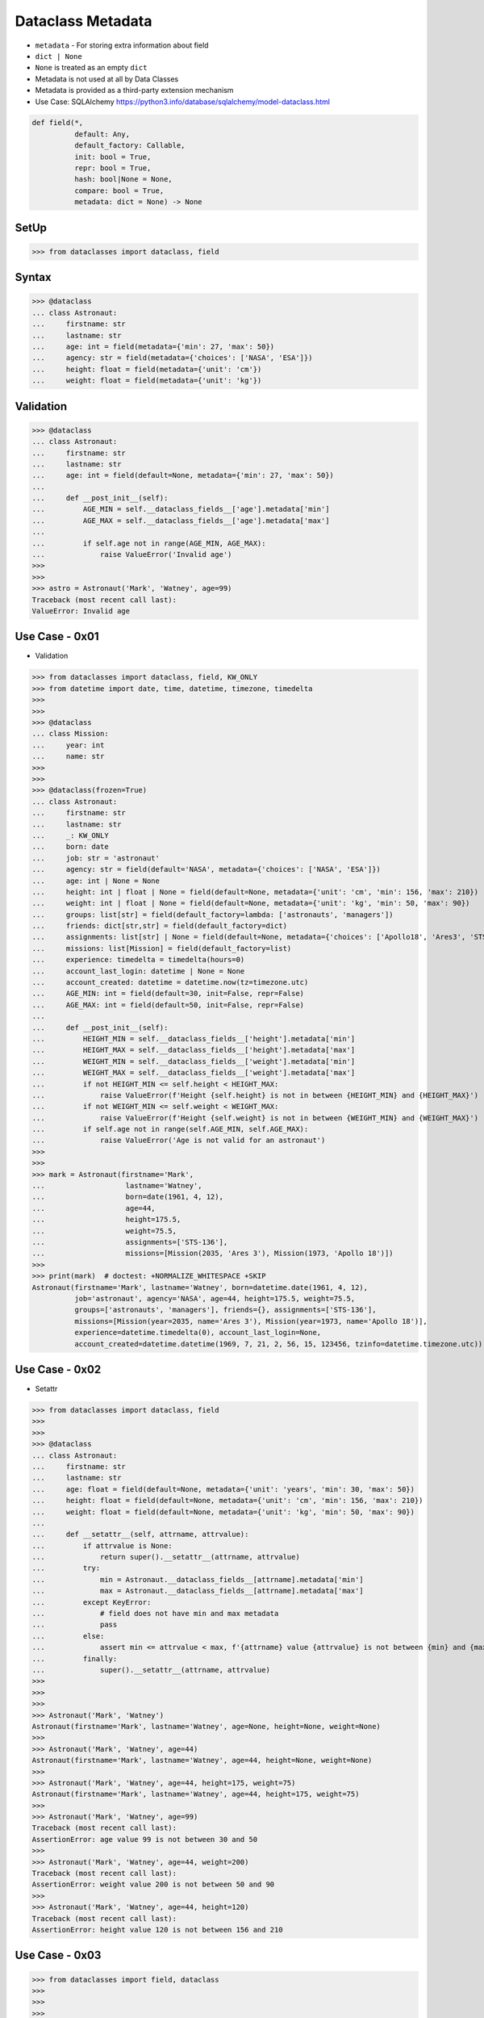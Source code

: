 Dataclass Metadata
==================
* ``metadata`` - For storing extra information about field
* ``dict | None``
* ``None`` is treated as an empty ``dict``
* Metadata is not used at all by Data Classes
* Metadata is provided as a third-party extension mechanism
* Use Case: SQLAlchemy https://python3.info/database/sqlalchemy/model-dataclass.html

.. code-block:: text

    def field(*,
              default: Any,
              default_factory: Callable,
              init: bool = True,
              repr: bool = True,
              hash: bool|None = None,
              compare: bool = True,
              metadata: dict = None) -> None

SetUp
-----
>>> from dataclasses import dataclass, field


Syntax
------
>>> @dataclass
... class Astronaut:
...     firstname: str
...     lastname: str
...     age: int = field(metadata={'min': 27, 'max': 50})
...     agency: str = field(metadata={'choices': ['NASA', 'ESA']})
...     height: float = field(metadata={'unit': 'cm'})
...     weight: float = field(metadata={'unit': 'kg'})


Validation
----------
>>> @dataclass
... class Astronaut:
...     firstname: str
...     lastname: str
...     age: int = field(default=None, metadata={'min': 27, 'max': 50})
...
...     def __post_init__(self):
...         AGE_MIN = self.__dataclass_fields__['age'].metadata['min']
...         AGE_MAX = self.__dataclass_fields__['age'].metadata['max']
...
...         if self.age not in range(AGE_MIN, AGE_MAX):
...             raise ValueError('Invalid age')
>>>
>>>
>>> astro = Astronaut('Mark', 'Watney', age=99)
Traceback (most recent call last):
ValueError: Invalid age


Use Case - 0x01
---------------
* Validation

>>> from dataclasses import dataclass, field, KW_ONLY
>>> from datetime import date, time, datetime, timezone, timedelta
>>>
>>>
>>> @dataclass
... class Mission:
...     year: int
...     name: str
>>>
>>>
>>> @dataclass(frozen=True)
... class Astronaut:
...     firstname: str
...     lastname: str
...     _: KW_ONLY
...     born: date
...     job: str = 'astronaut'
...     agency: str = field(default='NASA', metadata={'choices': ['NASA', 'ESA']})
...     age: int | None = None
...     height: int | float | None = field(default=None, metadata={'unit': 'cm', 'min': 156, 'max': 210})
...     weight: int | float | None = field(default=None, metadata={'unit': 'kg', 'min': 50, 'max': 90})
...     groups: list[str] = field(default_factory=lambda: ['astronauts', 'managers'])
...     friends: dict[str,str] = field(default_factory=dict)
...     assignments: list[str] | None = field(default=None, metadata={'choices': ['Apollo18', 'Ares3', 'STS-136']})
...     missions: list[Mission] = field(default_factory=list)
...     experience: timedelta = timedelta(hours=0)
...     account_last_login: datetime | None = None
...     account_created: datetime = datetime.now(tz=timezone.utc)
...     AGE_MIN: int = field(default=30, init=False, repr=False)
...     AGE_MAX: int = field(default=50, init=False, repr=False)
...
...     def __post_init__(self):
...         HEIGHT_MIN = self.__dataclass_fields__['height'].metadata['min']
...         HEIGHT_MAX = self.__dataclass_fields__['height'].metadata['max']
...         WEIGHT_MIN = self.__dataclass_fields__['weight'].metadata['min']
...         WEIGHT_MAX = self.__dataclass_fields__['weight'].metadata['max']
...         if not HEIGHT_MIN <= self.height < HEIGHT_MAX:
...             raise ValueError(f'Height {self.height} is not in between {HEIGHT_MIN} and {HEIGHT_MAX}')
...         if not WEIGHT_MIN <= self.weight < WEIGHT_MAX:
...             raise ValueError(f'Height {self.weight} is not in between {WEIGHT_MIN} and {WEIGHT_MAX}')
...         if self.age not in range(self.AGE_MIN, self.AGE_MAX):
...             raise ValueError('Age is not valid for an astronaut')
>>>
>>>
>>> mark = Astronaut(firstname='Mark',
...                   lastname='Watney',
...                   born=date(1961, 4, 12),
...                   age=44,
...                   height=175.5,
...                   weight=75.5,
...                   assignments=['STS-136'],
...                   missions=[Mission(2035, 'Ares 3'), Mission(1973, 'Apollo 18')])
>>>
>>> print(mark)  # doctest: +NORMALIZE_WHITESPACE +SKIP
Astronaut(firstname='Mark', lastname='Watney', born=datetime.date(1961, 4, 12),
          job='astronaut', agency='NASA', age=44, height=175.5, weight=75.5,
          groups=['astronauts', 'managers'], friends={}, assignments=['STS-136'],
          missions=[Mission(year=2035, name='Ares 3'), Mission(year=1973, name='Apollo 18')],
          experience=datetime.timedelta(0), account_last_login=None,
          account_created=datetime.datetime(1969, 7, 21, 2, 56, 15, 123456, tzinfo=datetime.timezone.utc))


Use Case - 0x02
---------------
* Setattr

>>> from dataclasses import dataclass, field
>>>
>>>
>>> @dataclass
... class Astronaut:
...     firstname: str
...     lastname: str
...     age: float = field(default=None, metadata={'unit': 'years', 'min': 30, 'max': 50})
...     height: float = field(default=None, metadata={'unit': 'cm', 'min': 156, 'max': 210})
...     weight: float = field(default=None, metadata={'unit': 'kg', 'min': 50, 'max': 90})
...
...     def __setattr__(self, attrname, attrvalue):
...         if attrvalue is None:
...             return super().__setattr__(attrname, attrvalue)
...         try:
...             min = Astronaut.__dataclass_fields__[attrname].metadata['min']
...             max = Astronaut.__dataclass_fields__[attrname].metadata['max']
...         except KeyError:
...             # field does not have min and max metadata
...             pass
...         else:
...             assert min <= attrvalue < max, f'{attrname} value {attrvalue} is not between {min} and {max}'
...         finally:
...             super().__setattr__(attrname, attrvalue)
>>>
>>>
>>>
>>> Astronaut('Mark', 'Watney')
Astronaut(firstname='Mark', lastname='Watney', age=None, height=None, weight=None)
>>>
>>> Astronaut('Mark', 'Watney', age=44)
Astronaut(firstname='Mark', lastname='Watney', age=44, height=None, weight=None)
>>>
>>> Astronaut('Mark', 'Watney', age=44, height=175, weight=75)
Astronaut(firstname='Mark', lastname='Watney', age=44, height=175, weight=75)
>>>
>>> Astronaut('Mark', 'Watney', age=99)
Traceback (most recent call last):
AssertionError: age value 99 is not between 30 and 50
>>>
>>> Astronaut('Mark', 'Watney', age=44, weight=200)
Traceback (most recent call last):
AssertionError: weight value 200 is not between 50 and 90
>>>
>>> Astronaut('Mark', 'Watney', age=44, height=120)
Traceback (most recent call last):
AssertionError: height value 120 is not between 156 and 210


Use Case - 0x03
---------------
>>> from dataclasses import field, dataclass
>>>
>>>
>>>
>>> @dataclass
... class Astronaut:
...     firstname: str
...     lastname: str
...     age: int = field(metadata={'unit': 'years', 'type': 'range', 'min': 30, 'max': 50})
...     height: float = field(metadata={'unit': 'cm', 'type': 'range', 'min': 150, 'max': 200})
...     weight: float = field(metadata={'unit': 'kg', 'type': 'range', 'min': 50, 'max': 90})
...     agency: str = field(metadata={'type': 'choices', 'options': ['NASA', 'ESA']})
...
...     def __post_init__(self):
...         for fieldname, field in self.__dataclass_fields__.items():
...             if not hasattr(field, 'metadata'):
...                 continue
...             if 'type' not in field.metadata:
...                 continue
...             value = getattr(self, field.name)
...             match field.metadata['type']:
...                 case 'range': self._validate_range(field, value)
...                 case 'choices': self._validate_choices(field, value)
...
...     def _validate_range(self, field, value):
...         min = field.metadata['min']
...         max = field.metadata['max']
...         if not min <= value < max:
...             raise ValueError(f'{field.name} value ({value}) is not between {min} and {max}')
...
...     def _validate_choices(self, field, value):
...         options = field.metadata['options']
...         if value not in options:
...             raise ValueError(f'{field.name} value ({value}) not in options: {options}')

>>> mark = Astronaut('Mark', 'Watney', age=35, weight=75, height=185, agency='NASA')
>>> mark = Astronaut('Mark', 'Watney', age=35, weight=75, height=185, agency='ESA')
>>>
>>> mark = Astronaut('Mark', 'Watney', age=35, weight=75, height=185, agency='POLSA')
Traceback (most recent call last):
ValueError: agency value (POLSA) not in options: ['NASA', 'ESA']

>>> mark = Astronaut('Mark', 'Watney', age=35, weight=75, height=185, agency='NASA')
>>>
>>> mark = Astronaut('Mark', 'Watney', age=35, weight=75, height=120, agency='NASA')
Traceback (most recent call last):
ValueError: height value (120) is not between 150 and 200
>>>
>>> mark = Astronaut('Mark', 'Watney', age=35, weight=75, height=210, agency='NASA')
Traceback (most recent call last):
ValueError: height value (210) is not between 150 and 200

>>> mark = Astronaut('Mark', 'Watney', age=40, weight=75, height=180, agency='NASA')
>>>
>>> mark = Astronaut('Mark', 'Watney', age=20, weight=75, height=180, agency='NASA')
Traceback (most recent call last):
ValueError: age value (20) is not between 30 and 50
>>>
>>> mark = Astronaut('Mark', 'Watney', age=60, weight=75, height=180, agency='NASA')
Traceback (most recent call last):
ValueError: age value (60) is not between 30 and 50



Use Case - 0x03
---------------
>>> from dataclasses import dataclass, field
>>>
>>>
>>> @dataclass
... class Astronaut:
...     firstname: str
...     lastname: str
...     age: int = field(default=None, metadata={'type': 'range', 'unit': 'years', 'min': 30, 'max': 50})
...     height: float | None = field(default=None, metadata={'type': 'range', 'unit': 'cm',  'min': 156, 'max': 210})
...     agency: str | None = field(default='NASA', metadata={'type': 'choices', 'options': ['NASA', 'ESA']})
...
...     def _validate_range(self, attrname, value):
...         min = self.__dataclass_fields__[attrname].metadata['min']
...         max = self.__dataclass_fields__[attrname].metadata['max']
...         if value and not min <= value <= max:
...             raise ValueError(f'Attribute {attrname} is not between {min} and {max}')
...
...     def _validate_choices(self, attrname, value):
...         options = self.__dataclass_fields__[attrname].metadata['options']
...         if options and value not in options:
...             raise ValueError(f'Attribute {attrname} is not an option, choices are: {options}')
...
...     def __setattr__(self, attrname, value):
...         try:
...             attrtype = self.__dataclass_fields__[attrname].metadata['type']
...         except KeyError:
...             return super().__setattr__(attrname, value)
...         match attrtype:
...             case 'range':   self._validate_range(attrname, value)
...             case 'choices': self._validate_choices(attrname, value)
...             case _: raise NotImplementedError
>>>
>>>
>>> mark = Astronaut('Mark', 'Watney')
>>>
>>> mark
Astronaut(firstname='Mark', lastname='Watney', age=None, height=None, agency='NASA')
>>>
>>> mark.agency = 'ESA'
>>> mark.agency = 'Roscosmos'
Traceback (most recent call last):
ValueError: Attribute agency is not an option, choices are: ['NASA', 'ESA']
>>>
>>> mark.age = 40
>>> mark.age = 10
Traceback (most recent call last):
ValueError: Attribute age is not between 30 and 50


Use Case - 0x04
---------------
>>> # doctest: +SKIP
... from __future__ import annotations
... from dataclasses import dataclass, field
... from sqlalchemy import Column, ForeignKey, Integer, String
... from sqlalchemy.orm import registry, relationship
...
... mapper_registry = registry()
...
...
... @mapper_registry.mapped
... @dataclass
... class User:
...     __tablename__ = "user"
...     __sa_dataclass_metadata_key__ = "db"
...
...     id: int = field(init=False, metadata={"db": Column(Integer, primary_key=True)})
...     name: str = field(default=None, metadata={"db": Column(String(50))})
...     fullname: str = field(default=None, metadata={"db": Column(String(50))})
...     nickname: str = field(default=None, metadata={"db": Column(String(12))})
...     addresses: list[Address] = field(default_factory=list, metadata={"db": relationship("Address")})
...
...
... @mapper_registry.mapped
... @dataclass
... class Address:
...     __tablename__ = "address"
...     __sa_dataclass_metadata_key__ = "db"
...
...     id: int = field(init=False, metadata={"db": Column(Integer, primary_key=True)})
...     user_id: int = field(init=False, metadata={"db": Column(ForeignKey("user.id"))})
...     email_address: str = field(default=None, metadata={"db": Column(String(50))})


Use Case - 0x05
---------------
>>> from dataclasses import dataclass, field

>>> @dataclass
... class BaseModel:
...     def _validate_range(self, fieldname, field):
...         value = getattr(self, fieldname)
...         MIN = field.metadata['min']
...         MAX = field.metadata['max']
...         if not MIN <= value < MAX:
...             raise ValueError(f'{fieldname} value ({value}) not between {MIN} and {MAX}')
...
...     def _validate_choices(self, fieldname, field):
...         value = getattr(self, fieldname)
...         OPTIONS = field.metadata['options']
...         if value not in OPTIONS:
...             raise ValueError(f'{fieldname} value ({value}) not in {OPTIONS}')
...
...     def __post_init__(self):
...         for fieldname, field in self.__dataclass_fields__.items():
...             if 'type' in field.metadata:
...                 match field.metadata['type']:
...                     case 'range': self._validate_range(fieldname, field)
...                     case 'choices': self._validate_choices(fieldname, field)
...                     case _: raise TypeError

>>> @dataclass
... class Astronaut(BaseModel):
...     firstname: str
...     lastname: str
...     age: int = field(default=None, metadata={'unit': 'years', 'type': 'range', 'min': 30, 'max': 50, 'database': 'SmallPositiveInteger'})
...     height: float = field(default=None, metadata={'unit': 'cm', 'type': 'range', 'min': 150, 'max': 210, 'database':'Decimal(3,2)'})
...     weight: float = field(default=None, metadata={'unit': 'kg', 'type': 'range', 'min': 55, 'max': 85, 'database':'Decimal(3,2)'})
...     agency: str = field(default=None, metadata={'type': 'choices', 'options': ['NASA', 'ESA', 'POLSA'], 'database':'VarChar(30)'})

>>> mark = Astronaut('Mark', 'Watney', age=49, height=185, weight=75, agency='NASA')

>>> mark = Astronaut('Mark', 'Watney', age=49, height=185, weight=75, agency='Roscosmos')
Traceback (most recent call last):
ValueError: agency value (Roscosmos) not in ['NASA', 'ESA', 'POLSA']

>>> mark = Astronaut('Mark', 'Watney', age=49, height=185, weight=90, agency='NASA')
Traceback (most recent call last):
ValueError: weight value (90) not between 55 and 85

>>> mark = Astronaut('Mark', 'Watney', age=60, height=185, weight=75, agency='NASA')
Traceback (most recent call last):
ValueError: age value (60) not between 30 and 50
